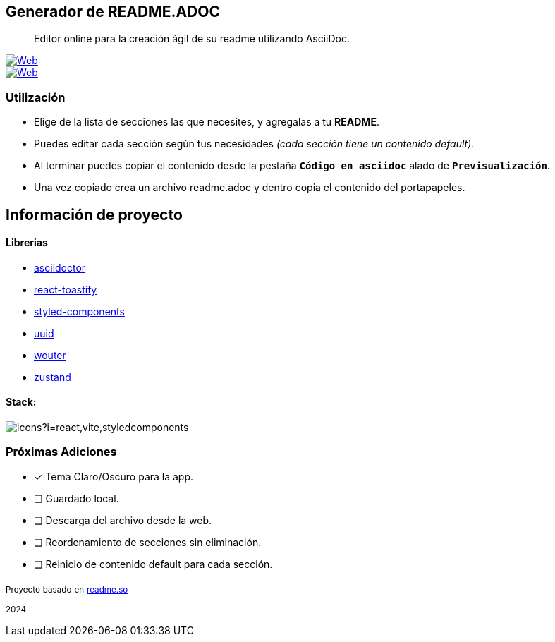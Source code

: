 ifdef::env-github[]
++++
<p align="center">
  <img src="https://i.ibb.co/DYZTdDy/banner.png">
</p>
++++
endif::[]

== Generador de README.ADOC

[comment]
Author <leandroav.dev@gmail.com>, {docdate}.


> Editor online para la creación ágil de su readme utilizando AsciiDoc.

// Insignias
&#13;

[link=https://asciidoc.org]
image::https://i.postimg.cc/wxw7GzYn/asciidoc-badge.png[Web,window=_blank]

[link=https://l3anav.github.io/.asciidoc-generator/]
image::https://img.shields.io/badge/website-000000?style=for-the-badge&logo=About.me&logoColor=white[Web,window=_blank]

=== Utilización
&#13;

- Elige de la lista de secciones las que necesites, y agregalas a tu ***README***.
- Puedes editar cada sección según tus necesidades __(cada sección tiene un contenido default).__
- Al terminar puedes copiar el contenido desde la pestaña ``***Código en asciidoc***`` alado de ``***Previsualización***``. 
- Una vez copiado crea un archivo readme.adoc y dentro copia el contenido del portapapeles.

== Información de proyecto
&#13;

==== Librerias
&#13;

- https://www.npmjs.com/package/asciidoctor[asciidoctor,role=black]
- https://www.npmjs.com/package/react-toastify[react-toastify,role=black]
- https://www.npmjs.com/package/styled-components[styled-components,role=black]
- https://www.npmjs.com/package/uuid[uuid,role=black]
- https://www.npmjs.com/package/wouter[wouter,role=black]
- https://www.npmjs.com/package/zustand[zustand,role=black]

==== Stack:
&#13;

image::https://skillicons.dev/icons?i=react,vite,styledcomponents[]

=== Próximas Adiciones
&#13;

* [x] Tema Claro/Oscuro para la app.

* [ ] Guardado local.
* [ ] Descarga del archivo desde la web.
* [ ] Reordenamiento de secciones sin eliminación.
* [ ] Reinicio de contenido default para cada sección.

~Proyecto~ ~basado~ ~en~ ~http://www.readme.so[readme.so,role=black]~

~2024~

